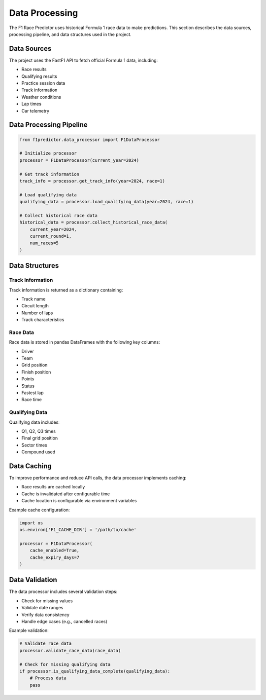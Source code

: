 Data Processing
==============

The F1 Race Predictor uses historical Formula 1 race data to make predictions. This section describes the data sources, processing pipeline, and data structures used in the project.

Data Sources
-----------

The project uses the FastF1 API to fetch official Formula 1 data, including:

* Race results
* Qualifying results
* Practice session data
* Track information
* Weather conditions
* Lap times
* Car telemetry

Data Processing Pipeline
----------------------

.. code-block:: python

   from f1predictor.data_processor import F1DataProcessor

   # Initialize processor
   processor = F1DataProcessor(current_year=2024)

   # Get track information
   track_info = processor.get_track_info(year=2024, race=1)

   # Load qualifying data
   qualifying_data = processor.load_qualifying_data(year=2024, race=1)

   # Collect historical race data
   historical_data = processor.collect_historical_race_data(
       current_year=2024,
       current_round=1,
       num_races=5
   )

Data Structures
--------------

Track Information
~~~~~~~~~~~~~~~~

Track information is returned as a dictionary containing:

* Track name
* Circuit length
* Number of laps
* Track characteristics

Race Data
~~~~~~~~~

Race data is stored in pandas DataFrames with the following key columns:

* Driver
* Team
* Grid position
* Finish position
* Points
* Status
* Fastest lap
* Race time

Qualifying Data
~~~~~~~~~~~~~

Qualifying data includes:

* Q1, Q2, Q3 times
* Final grid position
* Sector times
* Compound used

Data Caching
-----------

To improve performance and reduce API calls, the data processor implements caching:

* Race results are cached locally
* Cache is invalidated after configurable time
* Cache location is configurable via environment variables

Example cache configuration:

.. code-block:: python

   import os
   os.environ['F1_CACHE_DIR'] = '/path/to/cache'
   
   processor = F1DataProcessor(
       cache_enabled=True,
       cache_expiry_days=7
   )

Data Validation
-------------

The data processor includes several validation steps:

* Check for missing values
* Validate date ranges
* Verify data consistency
* Handle edge cases (e.g., cancelled races)

Example validation:

.. code-block:: python

   # Validate race data
   processor.validate_race_data(race_data)

   # Check for missing qualifying data
   if processor.is_qualifying_data_complete(qualifying_data):
       # Process data
       pass 